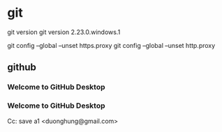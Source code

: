 * git
git version
git version 2.23.0.windows.1



git config --global --unset https.proxy
git config --global --unset http.proxy
** github
*** Welcome to GitHub Desktop
*** Welcome to GitHub Desktop
    

Cc: save a1 <duonghung@gmail.com>
